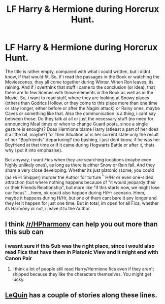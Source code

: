 #+TITLE: LF Harry & Hermione during Horcrux Hunt.

* LF Harry & Hermione during Horcrux Hunt.
:PROPERTIES:
:Author: Atomstern
:Score: 5
:DateUnix: 1518077048.0
:DateShort: 2018-Feb-08
:FlairText: Request
:END:
The title is rather empty, compared with what i could written, but i didnt know, if that would fit. So, if i read the passages in the Book or watching the Moviescenes, they all come together during Winter. When Ron leaves, its raining. And if i overthink that stuff i came to the conclusion (or idea), that there are to few Scenes with those elements in the Book as well as in the Movie. So, i want to read stuff, where they are looking at Snowy places (others than Godrics Hollow, or they come to this place more than one time or stay longer, either before or after the Nagini attack) or Rainy ones, maybe Caves or something like that. Also the communication is a thing, i cant say between those. Do they talk at all or just the necessary stuff (no need for announcing Meal times or when to change Guard posts, since a single gesture is enough)? Does Hermione blame Harry (atleast a part of her does it a little bit, maybe?) for their Situation or is her current state only the result of her "Boyfriends" departuring? (no bashing, i just dont know, if he was her Boyfriend at that time or if it came during Hogwarts Battle or after it, thats why i put it into emphazise).

But anyway, i want Fics when they are searching locations (maybe even highly unlikely ones), as long as there is either Snow or Rain fall. And they share a very close developing. Whether its just platonic (some, you could (as H/Hr Shipper) murder the Author for torture ^{^{),}} H/Hr or even one-sided attraction (but where nothing happens because of "it would jeopardy their or their Friends Relationship", but more like "if this starts now, we might lose our focus"....hmm, ok could also happen during H/Hr scenario. Hmm, maybe it happens during H/Hr, but one of them cant bare it any longer and they let it happen for just one time. But in total, im open for all Fics, whether its Harmony or not, i leave it to the Author.


** I think [[/r/HPharmony]] can help you out more than this sub can
:PROPERTIES:
:Author: Meiyouxiangjiao
:Score: 3
:DateUnix: 1518088969.0
:DateShort: 2018-Feb-08
:END:

*** i wasnt sure if this Sub was the right place, since i would also read Fics that have them in Platonic View and it might end with Canon Pair
:PROPERTIES:
:Author: Atomstern
:Score: 2
:DateUnix: 1518168791.0
:DateShort: 2018-Feb-09
:END:

**** I think a lot of people still read Harry/Hermione fics even if they aren't shipped because they like the characters themselves. You might get lucky.
:PROPERTIES:
:Author: Meiyouxiangjiao
:Score: 1
:DateUnix: 1518251150.0
:DateShort: 2018-Feb-10
:END:


** [[https://www.fanfiction.net/u/1634726/LeQuin][LeQuin]] has a couple of stories along these lines.
:PROPERTIES:
:Author: __Pers
:Score: 2
:DateUnix: 1518090970.0
:DateShort: 2018-Feb-08
:END:
